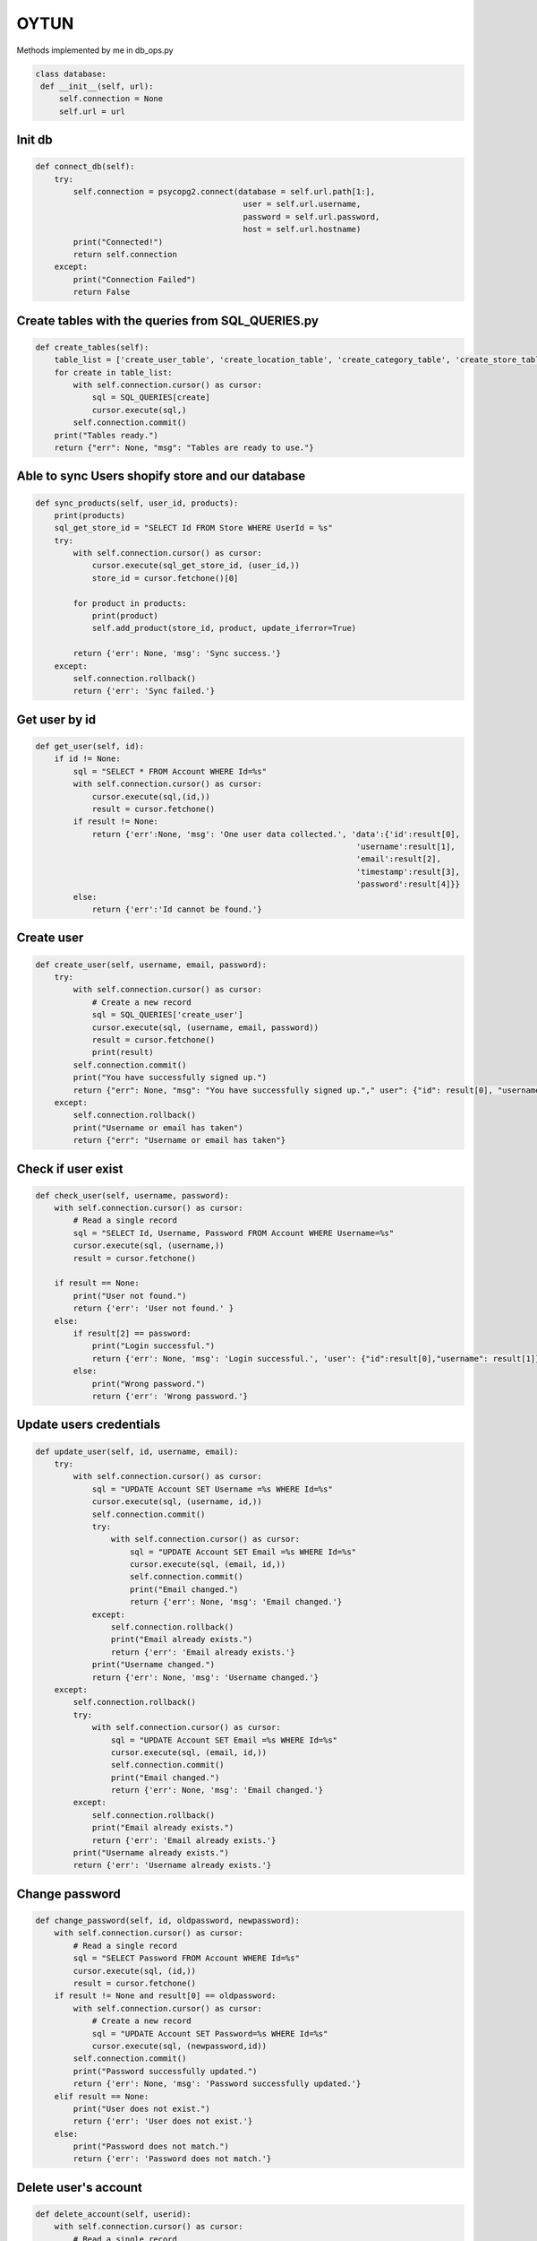 OYTUN
=======

Methods implemented by me in db_ops.py



.. code-block:: python

   class database:
    def __init__(self, url):
        self.connection = None
        self.url = url



********
Init db
********

.. code-block:: python

    def connect_db(self):
        try:
            self.connection = psycopg2.connect(database = self.url.path[1:],
                                                user = self.url.username,
                                                password = self.url.password,
                                                host = self.url.hostname)
            print("Connected!")
            return self.connection
        except:
            print("Connection Failed")
            return False

****************************************************
Create tables with the queries from SQL_QUERIES.py
****************************************************

.. code-block:: python

    def create_tables(self):
        table_list = ['create_user_table', 'create_location_table', 'create_category_table', 'create_store_table', 'create_product_table', 'create_variant_table', ]
        for create in table_list:
            with self.connection.cursor() as cursor:
                sql = SQL_QUERIES[create]
                cursor.execute(sql,)
            self.connection.commit()
        print("Tables ready.")
        return {"err": None, "msg": "Tables are ready to use."}

***************************************************
Able to sync Users shopify store and our database
***************************************************

.. code-block:: python 

    def sync_products(self, user_id, products):
        print(products)
        sql_get_store_id = "SELECT Id FROM Store WHERE UserId = %s"
        try:
            with self.connection.cursor() as cursor:
                cursor.execute(sql_get_store_id, (user_id,))
                store_id = cursor.fetchone()[0]

            for product in products:
                print(product)
                self.add_product(store_id, product, update_iferror=True)

            return {'err': None, 'msg': 'Sync success.'}
        except:
            self.connection.rollback()
            return {'err': 'Sync failed.'}

***************************************************    
Get user by id
***************************************************

.. code-block:: python

    def get_user(self, id):
        if id != None:
            sql = "SELECT * FROM Account WHERE Id=%s"
            with self.connection.cursor() as cursor:
                cursor.execute(sql,(id,))
                result = cursor.fetchone()
            if result != None:
                return {'err':None, 'msg': 'One user data collected.', 'data':{'id':result[0], 
                                                                        'username':result[1], 
                                                                        'email':result[2],
                                                                        'timestamp':result[3],
                                                                        'password':result[4]}}
            else:
                return {'err':'Id cannot be found.'}

***************************************************    
Create user
***************************************************

.. code-block:: python

    def create_user(self, username, email, password):  
        try:    
            with self.connection.cursor() as cursor:
                # Create a new record
                sql = SQL_QUERIES['create_user']
                cursor.execute(sql, (username, email, password))
                result = cursor.fetchone()
                print(result)
            self.connection.commit()
            print("You have successfully signed up.")
            return {"err": None, "msg": "You have successfully signed up."," user": {"id": result[0], "username": result[1]}}
        except:
            self.connection.rollback()
            print("Username or email has taken")
            return {"err": "Username or email has taken"}     

***************************************************    
Check if user exist
***************************************************

.. code-block:: python

    def check_user(self, username, password):
        with self.connection.cursor() as cursor:
            # Read a single record
            sql = "SELECT Id, Username, Password FROM Account WHERE Username=%s"
            cursor.execute(sql, (username,))
            result = cursor.fetchone()

        if result == None:
            print("User not found.")
            return {'err': 'User not found.' }
        else:
            if result[2] == password:
                print("Login successful.")
                return {'err': None, 'msg': 'Login successful.', 'user': {"id":result[0],"username": result[1]}}
            else:
                print("Wrong password.")
                return {'err': 'Wrong password.'}

***************************************************    
Update users credentials
***************************************************

.. code-block:: python

    def update_user(self, id, username, email):
        try:
            with self.connection.cursor() as cursor:
                sql = "UPDATE Account SET Username =%s WHERE Id=%s"
                cursor.execute(sql, (username, id,))
                self.connection.commit()
                try:
                    with self.connection.cursor() as cursor:
                        sql = "UPDATE Account SET Email =%s WHERE Id=%s"
                        cursor.execute(sql, (email, id,))
                        self.connection.commit()
                        print("Email changed.")
                        return {'err': None, 'msg': 'Email changed.'}
                except:
                    self.connection.rollback()
                    print("Email already exists.")
                    return {'err': 'Email already exists.'}
                print("Username changed.")
                return {'err': None, 'msg': 'Username changed.'}
        except:
            self.connection.rollback()
            try:
                with self.connection.cursor() as cursor:
                    sql = "UPDATE Account SET Email =%s WHERE Id=%s"
                    cursor.execute(sql, (email, id,))
                    self.connection.commit()
                    print("Email changed.")
                    return {'err': None, 'msg': 'Email changed.'}
            except:
                self.connection.rollback()
                print("Email already exists.")
                return {'err': 'Email already exists.'}
            print("Username already exists.")
            return {'err': 'Username already exists.'}        

***************************************************    
Change password
***************************************************

.. code-block:: python

    def change_password(self, id, oldpassword, newpassword):
        with self.connection.cursor() as cursor:
            # Read a single record
            sql = "SELECT Password FROM Account WHERE Id=%s"
            cursor.execute(sql, (id,))
            result = cursor.fetchone()
        if result != None and result[0] == oldpassword:
            with self.connection.cursor() as cursor:
                # Create a new record
                sql = "UPDATE Account SET Password=%s WHERE Id=%s"
                cursor.execute(sql, (newpassword,id))
            self.connection.commit()
            print("Password successfully updated.")
            return {'err': None, 'msg': 'Password successfully updated.'}
        elif result == None:
            print("User does not exist.")
            return {'err': 'User does not exist.'}
        else:
            print("Password does not match.")
            return {'err': 'Password does not match.'}

***************************************************    
Delete user's account
***************************************************

.. code-block:: python

    def delete_account(self, userid):
        with self.connection.cursor() as cursor:
            # Read a single record
            sql = "SELECT Id FROM Account WHERE Id=%s"
            cursor.execute(sql, (userid,))
            result = cursor.fetchone()
        if result != None:
            with self.connection.cursor() as cursor:
                # Create a new record
                sql = "DELETE FROM Account WHERE Id=%s"
                cursor.execute(sql, (userid,))
            self.connection.commit()
            print("User successfully deleted.")
            return True
        else:
            print("User deletion failed.")
            return False
    

***************************************************
Get store with provided id
***************************************************

.. code-block:: python

    def get_store(self, userid, id=None):

        if id != None:
            sql = "SELECT * FROM Store WHERE Id=%s AND UserId=%s"
            with self.connection.cursor() as cursor:
                cursor.execute(sql,(id,userid))
                result = cursor.fetchone()
            if result != None:
                
                return {'err':None, 'msg': 'One store data collected.', 'data':{'id':result[0], 
                                                                        'apikey':result[1], 
                                                                        'password':result[2],
                                                                        'storename':result[3],
                                                                        'isactivated':result[4],
                                                                        'timestamp':result[5],
                                                                        'locationid':result[6],
                                                                        'userid':result[7]}}
            else:
                return {'err':'Id cannot be found.'}
                
        else:
            sql = "SELECT * FROM Store WHERE UserId=%s"
            with self.connection.cursor() as cursor:
                cursor.execute(sql,(userid,))
                result = cursor.fetchall()
            message = {'err':None, 'msg': 'All store data collected.', 'data': []}
            for store in result:
                message['data'].append({'id':store[0], 
                                            'apikey':store[1], 
                                            'password':store[2],
                                            'storename':store[3],
                                            'isactivated':store[4],
                                            'timestamp':store[5],
                                            'locationid':store[6],
                                            'userid':store[7],
                                            })
            return message

***************************************************    
Create a store in db
***************************************************

.. code-block:: python

    def new_store(self, userid, name, locationid, apikey='default', password='default'):
        with self.connection.cursor() as cursor:
            try:
                # Create a new record
                sql = SQL_QUERIES['new_store']
                cursor.execute(sql, (name, locationid, userid, apikey, password))
                self.connection.commit()
                print("You have successfully opened a store.")
                return {'err': None, 'msg': 'Store is opened.'}
            except:
                self.connection.rollback()
                print("This store name exists. Please pick another name.")
                return {'err': 'Store name exists.'}            

***************************************************    
Update store's info
***************************************************

.. code-block:: python

    def update_store(self, id, name, locationid, apikey, password):
        with self.connection.cursor() as cursor:
            # Read a single record
            sql = "SELECT Id FROM Store WHERE Id=%s"
            cursor.execute(sql, (id,))
            result = cursor.fetchone()
            sql = "SELECT Id FROM Store WHERE StoreName=%s"
            cursor.execute(sql, (name,))
            nameexists = cursor.fetchone()
        if result != None:
            if nameexists == None:
                with self.connection.cursor() as cursor:
                    # Create a new record
                    sql = "UPDATE Store SET LocationId=%s, StoreName=%s, ApiKey=%s, Password=%s WHERE Id=%s"
                    cursor.execute(sql, (locationid, name, apikey, password, id,))
                self.connection.commit()
                print("Store successfully updated.")
                return {'err': None, 'msg': 'Store successfully updated.'}
            else:
                print("Store name already exists")
                return {'err': 'Store name already exists.'}
            
        else:
            print("Store does not exist.")
            return {'err': 'Store does not exist.'}

***************************************************    
Delete the store
***************************************************

.. code-block:: python

    def delete_store(self, storeid):
        with self.connection.cursor() as cursor:
            # Read a single record
            sql = "SELECT Id FROM Store WHERE Id=%s"
            cursor.execute(sql, (storeid,))
            result = cursor.fetchone()
        if result != None:
            with self.connection.cursor() as cursor:
                # Create a new record
                sql = "DELETE FROM Store WHERE Id=%s"
                cursor.execute(sql, (storeid,))
            self.connection.commit()
            print("Store successfully deleted.")
            return True
        else:
            print("Store deletion failed.")
            return False
    

***************************************************
Activate store
***************************************************

.. code-block:: python

    def activate_store(self, userid, storeid):
        sql = "SELECT * FROM Store WHERE UserId=%s AND IsActivated=1"
        with self.connection.cursor() as cursor:
            cursor.execute(sql,(userid,))
            result = cursor.fetchone()
        if result == None:
            sql = "UPDATE Store SET IsActivated=1  WHERE Id=%s"
            with self.connection.cursor() as cursor:
                cursor.execute(sql,(storeid,))
                self.connection.commit()
            return {'err': None, 'msg': 'Store is activated.'}
        else:
            return {'err': 'There is another active store.'}

***************************************************    
Deactivate store
***************************************************

.. code-block:: python

    def deactivate_store(self, userid):
        sql = "UPDATE Store SET IsActivated=-1  WHERE IsActivated=1 AND UserId=%s"
        with self.connection.cursor() as cursor:
            cursor.execute(sql,(userid,))
            self.connection.commit()
        return {'err':None, 'msg': 'Store deactivated.'}

***************************************************
Get user's active store
***************************************************

.. code-block:: python

    def get_active_store(self, userid):
        sql = "SELECT * FROM Store WHERE UserId=%s AND IsActivated=1"
        with self.connection.cursor() as cursor:
            cursor.execute(sql,(userid,))
            result = cursor.fetchone()
        if result != None:
            return {'err':None, 'msg': 'Active store data collected.', 'data':{'id':result[0], 
                                                                        'apikey':result[1], 
                                                                        'password':result[2],
                                                                        'storename':result[3],
                                                                        'isactivated':result[4],
                                                                        'timestamp':result[5],
                                                                        'locationid':result[6],
                                                                        'userid':result[7]}}
        else:
            return  {'err':'There is no active store.'}
    
***************************************************    
Function to add a spesific shopify product, also used in sync_products function
***************************************************

.. code-block:: python

    def add_product(self, store_id, product, update_iferror=False):
        # insert to variants with saved product_id
        print("check1")
        try:
            with self.connection.cursor() as cursor:
                # Create a new record
                

                sql_add_product = SQL_QUERIES['add_product']
                
                cursor.execute(sql_add_product, (str(product.id),
                                    product.title,
                                    product.images[0].src,
                                    product.variants[0].price,
                                    product.body_html,
                                    store_id,))
            print("check2")
            self.connection.commit()
            for variant in product.variants:
                self.add_variant(variant)
            print("You have successfully synced a product.")
            return {'err':None,'msg':'You have successfully created a product.'}
        except:
            print("check3")
            self.connection.rollback()
            message = {'err':'This product exists.'}
            if update_iferror==True:
                self.update_product(store_id, product)
                print("Product updated instead of being added.")
                message['msg'] = 'Product updated instead of being added.'
            print("This product exists.")
            return message
            
***************************************************    
add information about a shopify product variant attribute
***************************************************

.. code-block:: python

    def add_variant(self, variant):
        try:
            with self.connection.cursor() as cursor:
                # Create a new record
                sql = SQL_QUERIES['add_variant']
                cursor.execute(sql, (str(variant.id), 
                                    variant.option1, 
                                    variant.option2, 
                                    variant.option3,
                                    variant.inventory_quantity, 
                                    variant.sku,
                                    variant.compare_at_price,
                                    str(variant.product_id),))
            self.connection.commit()
            print("You have successfully added a variant.")
            return {'err':None,'msg':'You have successfully added a variant.'}
        except:
            self.connection.rollback()
            print("Variant id exists.")
            return {'err':'Variant id exists.'}
            
***************************************************    
update information about a shopify product
***************************************************

.. code-block:: python

   def update_product(self, store_id, product):
        print("check4")
        with self.connection.cursor() as cursor:
            sql = "UPDATE Product \
                SET ProductName=%s, ProductPrice=%s,ProductDescription=%s,StoreId=%s WHERE Id=%s"
            cursor.execute(sql, (product.title, 
                                product.variants[0].price, 
                                product.body_html, 
                                store_id, 
                                str(product.id),))


            print("check5")
            self.connection.commit()
            for variant in product.variants:
                self.update_variant(product.id, variant)
            print("Product attributes changed.")
            return {'err': None, 'msg': 'Product attributes changed.'}
            
***************************************************    
update information about a shopify product variant attribute
***************************************************

.. code-block:: python

    def update_variant(self, product_id, variant):
        with self.connection.cursor() as cursor:
            sql = "UPDATE ProductVariant \
                SET Option1=%s, Option2=%s,Option3=%s,Stock=%s,Sku=%s, CompareAtPrice=%s, ProductId=%s WHERE Id=%s"
            print("################3")

            cursor.execute(sql, (variant.option1, 
                                variant.option2, 
                                variant.option3,
                                variant.inventory_quantity, 
                                variant.sku,
                                variant.compare_at_price,
                                str(product_id), 
                                str(variant.id),))
            self.connection.commit()
            print("Product Variant attributes changed.")
            return {'err': None, 'msg': 'Product Variant attributes changed.'}
            
***************************************************    
make a shopify product accessible or if id is None, access all  shopify products
***************************************************

.. code-block:: python

   def get_product(self, storeid, id=None ):
        
        if id != None:
            sql = "SELECT * FROM Product WHERE StoreId=%s AND Id=%s"
            with self.connection.cursor() as cursor:
                cursor.execute(sql,(storeid,str(id),))
                result = cursor.fetchone()
            if result != None:
                return {'err':None, 'msg': 'One Product data collected.', 'data':{'id':result[0], 
                                                                        'title':result[1], 
                                                                        'price':result[2],
                                                                        'description':result[3],
                                                                        'timestamp':result[4],
                                                                        'image':result[5],
                                                                        'categoryid':result[6],
                                                                        'storeid':result[7]}}
            else:
                return {'err':'Id cannot be found.'}
                
        else:
            sql = "SELECT * FROM Product WHERE StoreId=%s"
            with self.connection.cursor() as cursor:
                cursor.execute(sql,(storeid,))
                result = cursor.fetchall()
            message = {'err':None, 'msg': 'All Product data collected.', 'data': []}
            for product in result:
                message['data'].append({'id':product[0], 
                                        'title':product[1], 
                                        'price':product[2],
                                        'description':product[3],
                                        'timestamp':product[4],
                                        'image':product[5],
                                        'categoryid':product[6],
                                        'storeid':product[7]})
            return message
            
***************************************************    
delete store and its all relevant information
***************************************************

.. code-block:: python

    def delete_store(self, storeid):
        with self.connection.cursor() as cursor:
            # Read a single record
            sql = "SELECT Id FROM Store WHERE Id=%s"
            cursor.execute(sql, (storeid,))
            result = cursor.fetchone()
        if result != None:
            with self.connection.cursor() as cursor:
                # Create a new record
                sql = "DELETE FROM Store WHERE Id=%s"
                cursor.execute(sql, (storeid,))
            self.connection.commit()
            print("Store successfully deleted.")
            return True
        else:
            print("Store deletion failed.")
            return False
            
***************************************************    
delete a shopify product and all information about its variants
***************************************************

.. code-block:: python

    def delete_product(self, productid):
        with self.connection.cursor() as cursor:
            # Read a single record
            sql = "SELECT Id FROM Product WHERE Id=%s"
            cursor.execute(sql, (str(productid),))
            result = cursor.fetchone()
        if result != None:
            with self.connection.cursor() as cursor:
                # Create a new record
                sql = "DELETE FROM Product WHERE Id=%s"
                cursor.execute(sql, (str(productid),))
            self.connection.commit()
            print("Product successfully deleted.")
            return True
        else:
            print("Product deletion failed.")
            return False
            
***************************************************    
delete information about a shopify product variant attribute
***************************************************

.. code-block:: python

    def delete_variant(self, variantid):
        with self.connection.cursor() as cursor:
            # Read a single record
            sql = "SELECT Id FROM ProductVariant WHERE Id=%s"
            cursor.execute(sql, (variantid,))
            result = cursor.fetchone()
        if result != None:
            with self.connection.cursor() as cursor:
                # Create a new record
                sql = "DELETE FROM ProductVariant WHERE Id=%s"
                cursor.execute(sql, (variantid,))
            self.connection.commit()
            print("Variant successfully deleted.")
            return True
        else:
            print("Variant deletion failed.")
            return False
            
***************************************************    
delete a store location information if the store does not exist any more
***************************************************

.. code-block:: python
    def delete_location(self,locationid):
        with self.connection.cursor() as cursor:
            # Read a single record
            sql = "SELECT Id FROM Location WHERE Id=%s"
            cursor.execute(sql, (locationid,))
            result = cursor.fetchone()
        if result != None:
            with self.connection.cursor() as cursor:
                # Create a new record
                sql = "DELETE FROM Location WHERE Id=%s"
                cursor.execute(sql, (locationid,))
            self.connection.commit()
            print("Variant successfully deleted.")
            return True
        else:
            print("Variant deletion failed.")
            return False
            
***************************************************    
Utility method to be able to recreate all the tables from scratch
***************************************************

.. code-block:: python

   def drop_tables(self):
        table_list = ['ProductVariant' ]
        for table in table_list:
            with self.connection.cursor() as cursor:
                sql = "DROP TABLE " + table + " CASCADE"
                cursor.execute(sql,())
            self.connection.commit()
        print("Tables deleted.")
        return {"err": None, "msg": "Tables are dropped, please create again to continue."} 
        
***************************************************    
Utility method to be able to show data in a table
***************************************************

.. code-block:: python

    def get_data(self, tablename):
        with self.connection.cursor() as cursor:
            # Read a single record
            sql = "SELECT * FROM " + tablename
            cursor.execute(sql, )
            result = cursor.fetchall()
            print(result)
            
***************************************************    
Utility method to check if a user exists in database
***************************************************

.. code-block:: python

    def has_user(self):
        sql_query = "SELECT Id FROM Account"
        with self.connection.cursor() as cursor:
            cursor.execute(sql_query,)
            result = cursor.fetchone()
        if result == None:
            return False
        else:
            return True
            
***************************************************    
Utility method to check if all tables exist
***************************************************

.. code-block:: python

    def get_tablenames(self):
        sql = SQL_QUERIES["get_tables"]
        with self.connection.cursor() as cursor:
            cursor.execute(sql, ())
            result = cursor.fetchall()
            print(result)
            
***************************************************    
Utility method to check which information exists in a table
***************************************************

.. code-block:: python

    def get_colnames(self, tablename):
        sql = "SELECT COLUMNS FROM INFORMATION_SCHEMA.COLUMNS WHERE TABLE_NAME = %s"
        with self.connection.cursor() as cursor:
            cursor.execute(sql, (tablename,))
            result = cursor.fetchall()
            print(result)
